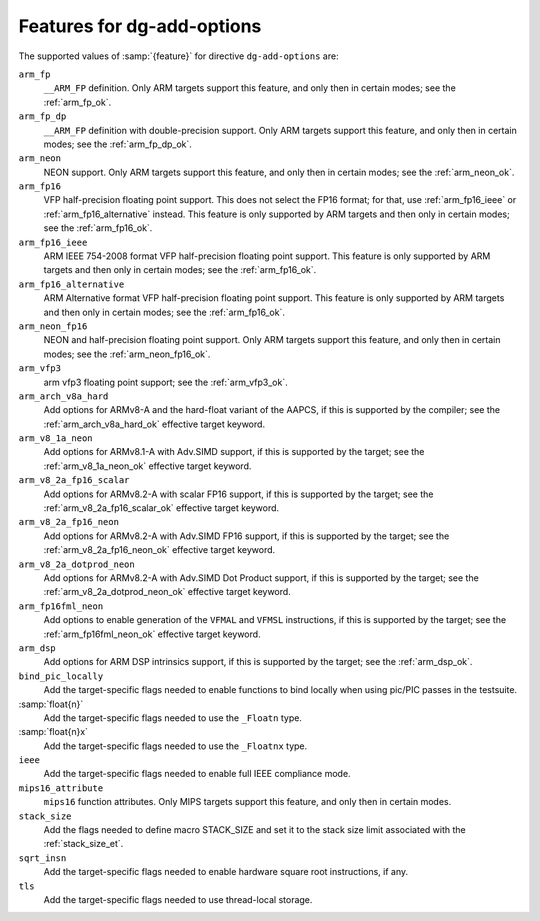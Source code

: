 ..
  Copyright 1988-2021 Free Software Foundation, Inc.
  This is part of the GCC manual.
  For copying conditions, see the GPL license file

.. _add-options:

Features for dg-add-options
^^^^^^^^^^^^^^^^^^^^^^^^^^^

The supported values of :samp:`{feature}` for directive ``dg-add-options``
are:

``arm_fp``
  ``__ARM_FP`` definition.  Only ARM targets support this feature, and only then
  in certain modes; see the :ref:`arm_fp_ok`.

``arm_fp_dp``
  ``__ARM_FP`` definition with double-precision support.  Only ARM
  targets support this feature, and only then in certain modes; see the
  :ref:`arm_fp_dp_ok`.

``arm_neon``
  NEON support.  Only ARM targets support this feature, and only then
  in certain modes; see the :ref:`arm_neon_ok`.

``arm_fp16``
  VFP half-precision floating point support.  This does not select the
  FP16 format; for that, use :ref:`arm_fp16_ieee` or
  :ref:`arm_fp16_alternative` instead.  This
  feature is only supported by ARM targets and then only in certain
  modes; see the :ref:`arm_fp16_ok`.

``arm_fp16_ieee``
  ARM IEEE 754-2008 format VFP half-precision floating point support.
  This feature is only supported by ARM targets and then only in certain
  modes; see the :ref:`arm_fp16_ok`.

``arm_fp16_alternative``
  ARM Alternative format VFP half-precision floating point support.
  This feature is only supported by ARM targets and then only in certain
  modes; see the :ref:`arm_fp16_ok`.

``arm_neon_fp16``
  NEON and half-precision floating point support.  Only ARM targets
  support this feature, and only then in certain modes; see
  the :ref:`arm_neon_fp16_ok`.

``arm_vfp3``
  arm vfp3 floating point support; see
  the :ref:`arm_vfp3_ok`.

``arm_arch_v8a_hard``
  Add options for ARMv8-A and the hard-float variant of the AAPCS,
  if this is supported by the compiler; see the
  :ref:`arm_arch_v8a_hard_ok` effective target keyword.

``arm_v8_1a_neon``
  Add options for ARMv8.1-A with Adv.SIMD support, if this is supported
  by the target; see the :ref:`arm_v8_1a_neon_ok`
  effective target keyword.

``arm_v8_2a_fp16_scalar``
  Add options for ARMv8.2-A with scalar FP16 support, if this is
  supported by the target; see the
  :ref:`arm_v8_2a_fp16_scalar_ok` effective
  target keyword.

``arm_v8_2a_fp16_neon``
  Add options for ARMv8.2-A with Adv.SIMD FP16 support, if this is
  supported by the target; see the
  :ref:`arm_v8_2a_fp16_neon_ok` effective target
  keyword.

``arm_v8_2a_dotprod_neon``
  Add options for ARMv8.2-A with Adv.SIMD Dot Product support, if this is
  supported by the target; see the
  :ref:`arm_v8_2a_dotprod_neon_ok` effective target keyword.

``arm_fp16fml_neon``
  Add options to enable generation of the ``VFMAL`` and ``VFMSL``
  instructions, if this is supported by the target; see the
  :ref:`arm_fp16fml_neon_ok` effective target keyword.

``arm_dsp``
  Add options for ARM DSP intrinsics support, if this is supported by
  the target; see the :ref:`arm_dsp_ok`.

``bind_pic_locally``
  Add the target-specific flags needed to enable functions to bind
  locally when using pic/PIC passes in the testsuite.

:samp:`float{n}`
  Add the target-specific flags needed to use the ``_Floatn`` type.

:samp:`float{n}x`
  Add the target-specific flags needed to use the ``_Floatnx`` type.

``ieee``
  Add the target-specific flags needed to enable full IEEE
  compliance mode.

``mips16_attribute``
  ``mips16`` function attributes.
  Only MIPS targets support this feature, and only then in certain modes.

``stack_size``
  Add the flags needed to define macro STACK_SIZE and set it to the stack size
  limit associated with the :ref:`stack_size_et`.

``sqrt_insn``
  Add the target-specific flags needed to enable hardware square root
  instructions, if any.

``tls``
  Add the target-specific flags needed to use thread-local storage.

